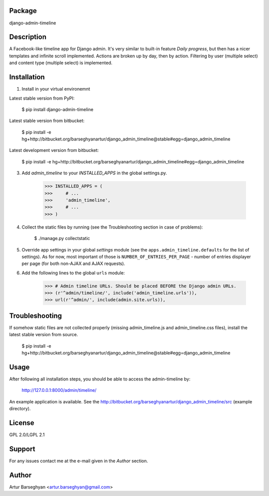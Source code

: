 Package
===================================
django-admin-timeline

Description
===================================
A Facebook-like timeline app for Django admin. It's very similar to built-in feature `Daily progress`, but then
has a nicer templates and infinite scroll implemented. Actions are broken up by day, then by action. Filtering
by user (multiple select) and content type (multiple select) is implemented.

Installation
===================================
1. Install in your virtual environemnt

Latest stable version from PyPI:

    $ pip install django-admin-timeline

Latest stable version from bitbucket:

    $ pip install -e hg+http://bitbucket.org/barseghyanartur/django_admin_timeline@stable#egg=django_admin_timeline

Latest development version from bitbucket:

    $ pip install -e hg+http://bitbucket.org/barseghyanartur/django_admin_timeline#egg=django_admin_timeline

3. Add `admin_timeline` to your `INSTALLED_APPS` in the global settings.py.

    >>> INSTALLED_APPS = (
    >>>     # ...
    >>>     'admin_timeline',
    >>>     # ...
    >>> )

4. Collect the static files by running (see the Troubleshooting section in case of problems):

    $ ./manage.py collectstatic

5. Override app settings in your global `settings` module (see the ``apps.admin_timeline.defaults`` for the list of
   settings). As for now, most important of those is ``NUMBER_OF_ENTRIES_PER_PAGE`` - number of entries displayer per
   page (for both non-AJAX and AJAX requests).

6. Add the following lines to the global ``urls`` module:

    >>> # Admin timeline URLs. Should be placed BEFORE the Django admin URLs.
    >>> (r'^admin/timeline/', include('admin_timeline.urls')),
    >>> url(r'^admin/', include(admin.site.urls)),

Troubleshooting
===================================
If somehow static files are not collected properly (missing admin_timeline.js and admin_timeline.css files), install
the latest stable version from source.

    $ pip install -e hg+http://bitbucket.org/barseghyanartur/django_admin_timeline@stable#egg=django_admin_timeline

Usage
===================================
After following all installation steps, you should  be able to access the admin-timeline by:

    http://127.0.0.1:8000/admin/timeline/

An example application is available. See the http://bitbucket.org/barseghyanartur/django_admin_timeline/src
(example directory).

License
===================================
GPL 2.0/LGPL 2.1

Support
===================================
For any issues contact me at the e-mail given in the `Author` section.

Author
===================================
Artur Barseghyan <artur.barseghyan@gmail.com>
